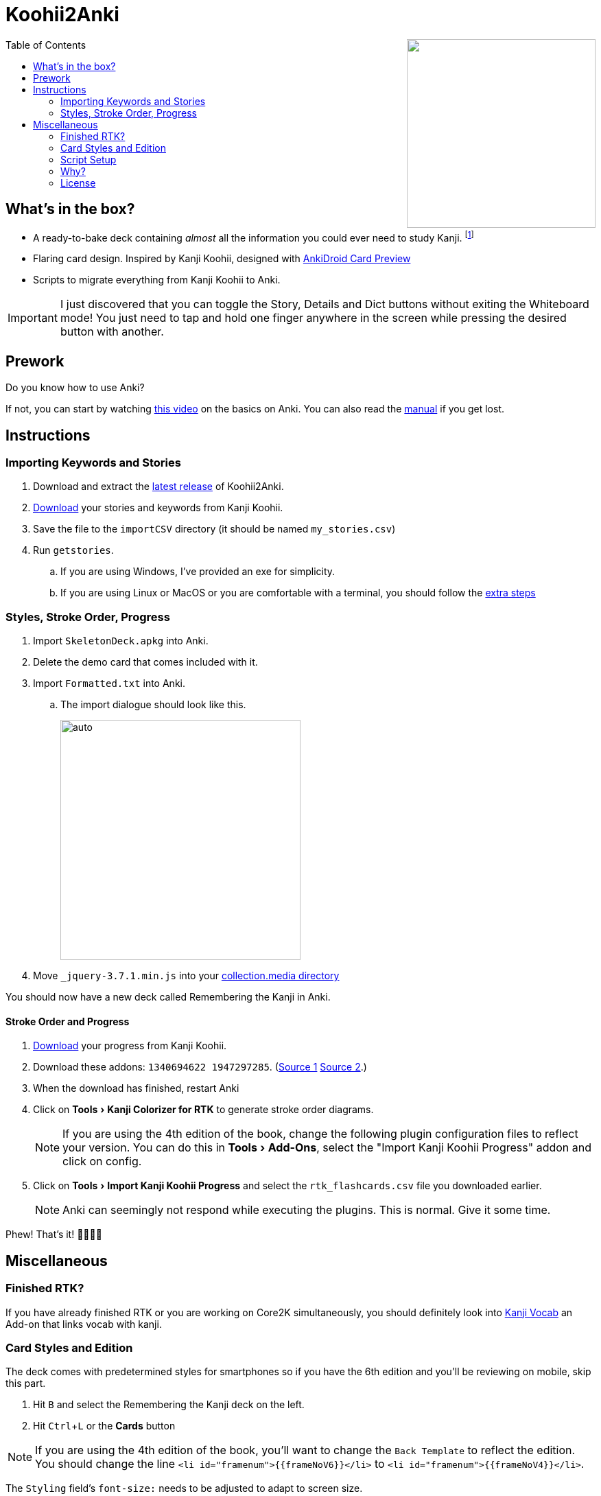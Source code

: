 ﻿= Koohii2Anki
:imagesdir: imagesdir/
:card-import: importCSV
:output: Formatted.txt
:icons: font
:experimental:
:toc:
:toc-placement!:

ifdef::env-github[]
:tip-caption: :bulb:
:note-caption: :information_source:
:important-caption: :heavy_exclamation_mark:
:caution-caption: :fire:
:warning-caption: :warning:
endif::[]

++++
<img align="right" width="275px" src="imagesdir/demo7.gif?raw=true"/>
++++
toc::[]


== What's in the box?
* A ready-to-bake deck containing _almost_ all the information you could ever need to study Kanji. footnote:[Due to copyright issues, I cannot provide Heisig's Stories. You'll have to look for them on your own.]
* [red]##Flaring## card design. Inspired by Kanji Koohii, designed with https://github.com/Mauville/AnkiDroid-Card-Preview[AnkiDroid Card Preview]

* Scripts to migrate everything from Kanji Koohii to Anki.

IMPORTANT: I just discovered that you can toggle the Story, Details and Dict buttons without exiting the Whiteboard mode! You just need to tap and hold one finger anywhere in the screen while pressing the desired button with another. 

== Prework

.Do you know how to use Anki?
If not, you can start by watching  https://youtu.be/QS2G-k2hQyg?t=98[this video] on the basics on Anki.  You can also read the https://docs.ankiweb.net/#/[manual] if you get lost. +


== Instructions

=== Importing Keywords and Stories

. Download and extract the https://www.github.com/Mauville/Koohii2Anki/releases/latest/download/K2A.zip[latest release] of Koohii2Anki.
. https://kanji.koohii.com/study/mystories[Download] your stories and keywords from Kanji Koohii.
. Save the file to the `{card-import}` directory (it should be named `my_stories.csv`)
. Run `getstories`.
.. If you are using Windows, I've provided an exe for simplicity.
.. If you are using Linux or MacOS or you are comfortable with a terminal, you should follow the <<script-setup, extra steps>>

=== Styles, Stroke Order, Progress
. Import `SkeletonDeck.apkg` into Anki.
. Delete the demo card that comes included with it.
. Import `{output}` into Anki.
.. The import dialogue should look like this.
+
[.text-center]
image::import.png[auto, 350]
+
. Move `_jquery-3.7.1.min.js` into your https://docs.ankiweb.net/files.html[collection.media directory]

You should now have a new deck called Remembering the Kanji in Anki.

==== Stroke Order and Progress
. https://kanji.koohii.com/manage/export[Download] your progress from Kanji Koohii. 
. Download these addons: `1340694622 1947297285`. (https://ankiweb.net/shared/info/1947297285[Source 1] https://ankiweb.net/shared/info/1340694622[Source 2].)
. When the download has finished, restart Anki
. Click on menu:Tools[Kanji Colorizer for RTK] to generate stroke order diagrams.
+
NOTE: If you are using the 4th edition of the book, change the following plugin configuration files to reflect your version. You can do this in menu:Tools[Add-Ons], select the "Import Kanji Koohii Progress" addon and click on config.
+
. Click on menu:Tools[Import Kanji Koohii Progress] and select the `rtk_flashcards.csv` file you downloaded earlier.
+
NOTE: Anki can seemingly not respond while executing the plugins. This is normal. Give it some time.


Phew! That's it!  🎉🎉🎉🎉


== Miscellaneous

=== Finished RTK?
If you have already finished RTK or you are working on Core2K simultaneously, you should definitely look into https://ankiweb.net/shared/info/1600796261[Kanji Vocab] an Add-on that links vocab with kanji.

=== Card Styles and Edition
The deck comes with predetermined styles for smartphones so if you have the 6th edition and you'll be reviewing on mobile, skip this part.

. Hit kbd:[B] and select the Remembering the Kanji deck on the left.
. Hit kbd:[Ctrl+L] or the btn:[Cards] button 

[NOTE]
====
If you are using the 4th edition of the book, you'll want to change the `Back Template` to reflect the edition. +
You should change the line `<li id="framenum">{{frameNoV6}}</li>` to `<li id="framenum">{{frameNoV4}}</li>`.
====

The `Styling` field's `font-size:` needs to be adjusted to adapt to screen size. +
Decide which device size you'll be using the most (from best to worst support):

.. If you choose a smartphone, you should choose a value of around `.45em` (default)
.. If you choose a tablet, you should choose a value of around `.4em`
.. If you choose a desktop computer, you should choose a value of around `.3em`
Experiment with the values to see what works for you

=== Script Setup
If you can't run the `getstories.exe` you can use the uncompiled Python version.

. https://www.python.org/downloads/[Install Python 3]
. Make sure that you are running Python 3 by running in a terminal
+

    python --version
+
and 
+

    pip --version
+
NOTE: If on any of these commands you get  `Python 2.x`, you should look into getting python 3 into your PATH.
+
. Install pandas.
+

    python3 -m pip install --upgrade pandas
+
. Run the script (remember cd'ing into the `{card-import}` directory) with:
+

    python getstories.py


=== Why?
Tl;dr Anki is better. 

* With Koohii Forums closing down on 2019, we got reminded that the Kanji Koohii depends on a man and a few contributors. If someday the site gets nuked, all the reviewing system and personal progress will be deleted too.

* The site's development is stalled. Although KK has been https://github.com/fabd/kanji-koohii[open sourced] some time ago, no major improvements have been done since. What's more, Fabrice, the main developer of the site, has publicly announced to have switched the site to maintenance mode.

* When I began my journey through Japanese, I was eager to go and jumped straight into RTK and KK. After completing RTK1, I began studying with Anki. My world was shook. It was so much better; plugins, card styling, better failed card handling, portability, configurable SRS, offline capabilities, FOSS. I decided that switching from KK to Anki was to be my next step.

* The portable reviewer for KK (Android) is not open source, hard to install and a bit dated. For those of you who don't know, http://slideme.org/application/kanji-ryokucha[Kanji Ryokucha] is an app that allows you to review RTK on the go. It has many advantages over the website such as stroke order and a scratchpad to write. Unfortunately, it is dependent on the internet to get the cards.


=== License
AGPL v3.0 +
Kanji Colorizer, used under GPL 3.0 terms

